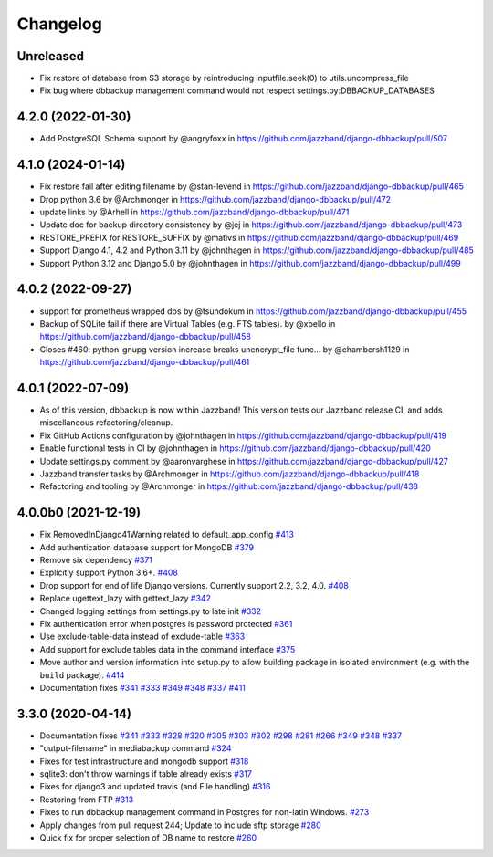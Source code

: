 Changelog
=========

Unreleased
----------

* Fix restore of database from S3 storage by reintroducing inputfile.seek(0) to utils.uncompress_file
* Fix bug where dbbackup management command would not respect settings.py:DBBACKUP_DATABASES

4.2.0 (2022-01-30)
------------------
* Add PostgreSQL Schema support by @angryfoxx in https://github.com/jazzband/django-dbbackup/pull/507

4.1.0 (2024-01-14)
------------------

* Fix restore fail after editing filename by @stan-levend in https://github.com/jazzband/django-dbbackup/pull/465
* Drop python 3.6 by @Archmonger in https://github.com/jazzband/django-dbbackup/pull/472
* update links by @Arhell in https://github.com/jazzband/django-dbbackup/pull/471
* Update doc for backup directory consistency by @jej in https://github.com/jazzband/django-dbbackup/pull/473
* RESTORE_PREFIX for RESTORE_SUFFIX by @mativs in https://github.com/jazzband/django-dbbackup/pull/469
* Support Django 4.1, 4.2 and Python 3.11 by @johnthagen in https://github.com/jazzband/django-dbbackup/pull/485
* Support Python 3.12 and Django 5.0 by @johnthagen in https://github.com/jazzband/django-dbbackup/pull/499

4.0.2 (2022-09-27)
------------------

* support for prometheus wrapped dbs by @tsundokum in https://github.com/jazzband/django-dbbackup/pull/455
* Backup of SQLite fail if there are Virtual Tables (e.g. FTS tables). by @xbello in https://github.com/jazzband/django-dbbackup/pull/458
* Closes #460: python-gnupg version increase breaks unencrypt_file func… by @chambersh1129 in https://github.com/jazzband/django-dbbackup/pull/461

4.0.1 (2022-07-09)
---------------------

* As of this version, dbbackup is now within Jazzband! This version tests our Jazzband release CI, and adds miscellaneous refactoring/cleanup.
* Fix GitHub Actions configuration by @johnthagen in https://github.com/jazzband/django-dbbackup/pull/419
* Enable functional tests in CI by @johnthagen in https://github.com/jazzband/django-dbbackup/pull/420
* Update settings.py comment by @aaronvarghese in https://github.com/jazzband/django-dbbackup/pull/427
* Jazzband transfer tasks by @Archmonger in https://github.com/jazzband/django-dbbackup/pull/418
* Refactoring and tooling by @Archmonger in https://github.com/jazzband/django-dbbackup/pull/438

4.0.0b0 (2021-12-19)
--------------------

* Fix RemovedInDjango41Warning related to default_app_config `#413`_
* Add authentication database support for MongoDB `#379`_
* Remove six dependency `#371`_
* Explicitly support Python 3.6+. `#408`_
* Drop support for end of life Django versions. Currently support 2.2, 3.2, 4.0. `#408`_
* Replace ugettext_lazy with gettext_lazy `#342`_
* Changed logging settings from settings.py to late init `#332`_
* Fix authentication error when postgres is password protected `#361`_
* Use exclude-table-data instead of exclude-table `#363`_
* Add support for exclude tables data in the command interface `#375`_
* Move author and version information into setup.py to allow building package in isolated
  environment (e.g. with the ``build`` package). `#414`_
* Documentation fixes `#341`_ `#333`_ `#349`_ `#348`_ `#337`_ `#411`_


3.3.0 (2020-04-14)
------------------

* Documentation fixes `#341`_ `#333`_ `#328`_ `#320`_ `#305`_ `#303`_ `#302`_ `#298`_ `#281`_ `#266`_ `#349`_ `#348`_ `#337`_
* "output-filename" in mediabackup command `#324`_
* Fixes for test infrastructure and mongodb support `#318`_
* sqlite3: don't throw warnings if table already exists `#317`_
* Fixes for django3 and updated travis (and File handling) `#316`_
* Restoring from FTP `#313`_
* Fixes to run dbbackup management command in Postgres for non-latin Windows. `#273`_
* Apply changes from pull request 244; Update to include sftp storage `#280`_
* Quick fix for proper selection of DB name to restore `#260`_

.. _`#342`: https://github.com/jazzband/django-dbbackup/pull/342
.. _`#332`: https://github.com/jazzband/django-dbbackup/pull/332
.. _`#361`: https://github.com/jazzband/django-dbbackup/pull/361
.. _`#363`: https://github.com/jazzband/django-dbbackup/pull/363
.. _`#375`: https://github.com/jazzband/django-dbbackup/pull/375
.. _`#341`: https://github.com/jazzband/django-dbbackup/pull/341
.. _`#333`: https://github.com/jazzband/django-dbbackup/pull/333
.. _`#328`: https://github.com/jazzband/django-dbbackup/pull/328
.. _`#320`: https://github.com/jazzband/django-dbbackup/pull/320
.. _`#305`: https://github.com/jazzband/django-dbbackup/pull/305
.. _`#303`: https://github.com/jazzband/django-dbbackup/pull/303
.. _`#302`: https://github.com/jazzband/django-dbbackup/pull/302
.. _`#298`: https://github.com/jazzband/django-dbbackup/pull/298
.. _`#281`: https://github.com/jazzband/django-dbbackup/pull/281
.. _`#266`: https://github.com/jazzband/django-dbbackup/pull/266
.. _`#324`: https://github.com/jazzband/django-dbbackup/pull/324
.. _`#318`: https://github.com/jazzband/django-dbbackup/pull/318
.. _`#317`: https://github.com/jazzband/django-dbbackup/pull/317
.. _`#316`: https://github.com/jazzband/django-dbbackup/pull/316
.. _`#313`: https://github.com/jazzband/django-dbbackup/pull/313
.. _`#273`: https://github.com/jazzband/django-dbbackup/pull/273
.. _`#280`: https://github.com/jazzband/django-dbbackup/pull/280
.. _`#260`: https://github.com/jazzband/django-dbbackup/pull/260
.. _`#349`: https://github.com/jazzband/django-dbbackup/pull/349
.. _`#348`: https://github.com/jazzband/django-dbbackup/pull/348
.. _`#337`: https://github.com/jazzband/django-dbbackup/pull/337
.. _`#408`: https://github.com/jazzband/django-dbbackup/pull/408
.. _`#371`: https://github.com/jazzband/django-dbbackup/pull/371
.. _`#379`: https://github.com/jazzband/django-dbbackup/pull/379
.. _`#411`: https://github.com/jazzband/django-dbbackup/pull/411
.. _`#413`: https://github.com/jazzband/django-dbbackup/pull/413
.. _`#414`: https://github.com/jazzband/django-dbbackup/pull/414
